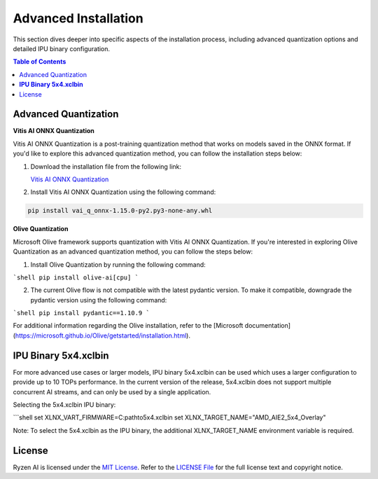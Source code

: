 .. _advanced_installation.rst:

#####################
Advanced Installation
#####################

This section dives deeper into specific aspects of the installation process, including advanced quantization options and detailed IPU binary configuration.

.. contents:: Table of Contents
   :local:
   :depth: 2

.. _advanced-quantization:

Advanced Quantization
~~~~~~~~~~~~~~~~~~~~~

**Vitis AI ONNX Quantization**

Vitis AI ONNX Quantization is a post-training quantization method that works on models saved in the ONNX format. If you'd like to explore this advanced quantization method, you can follow the installation steps below:

1. Download the installation file from the following link:

   `Vitis AI ONNX Quantization <https://account.amd.com/en/forms/downloads/ryzen-ai-software-platform-xef.html?filename=vai_q_onnx-1.15.0-py2.py3-none-any.whl>`_

2. Install Vitis AI ONNX Quantization using the following command:

.. code-block:: shell

   pip install vai_q_onnx-1.15.0-py2.py3-none-any.whl


**Olive Quantization**


Microsoft Olive framework supports quantization with Vitis AI ONNX Quantization. If you're interested in exploring Olive Quantization as an advanced quantization method, you can follow the steps below:

1. Install Olive Quantization by running the following command:

```shell
pip install olive-ai[cpu]
```

2. The current Olive flow is not compatible with the latest pydantic version. To make it compatible, downgrade the pydantic version using the following command:

```shell
pip install pydantic==1.10.9
```

For additional information regarding the Olive installation, refer to the [Microsoft documentation](https://microsoft.github.io/Olive/getstarted/installation.html).


**IPU Binary 5x4.xclbin**
~~~~~~~~~~~~~~~~~~~~~~~~

For more advanced use cases or larger models, IPU binary 5x4.xclbin can be used which uses a larger configuration to provide up to 10 TOPs performance. In the current version of the release, 5x4.xclbin does not support multiple concurrent AI streams, and can only be used by a single application.

Selecting the 5x4.xclbin IPU binary:

```shell
set XLNX_VART_FIRMWARE=C:\path\to\5x4.xclbin
set XLNX_TARGET_NAME="AMD_AIE2_5x4_Overlay"

Note: To select the 5x4.xclbin as the IPU binary, the additional XLNX_TARGET_NAME environment variable is required.


License
~~~~~~~
Ryzen AI is licensed under the `MIT License <https://github.com/amd/ryzen-ai-documentation/blob/main/License>`_. Refer to the `LICENSE File <https://github.com/amd/ryzen-ai-documentation/blob/main/License>`_ for the full license text and copyright notice.


